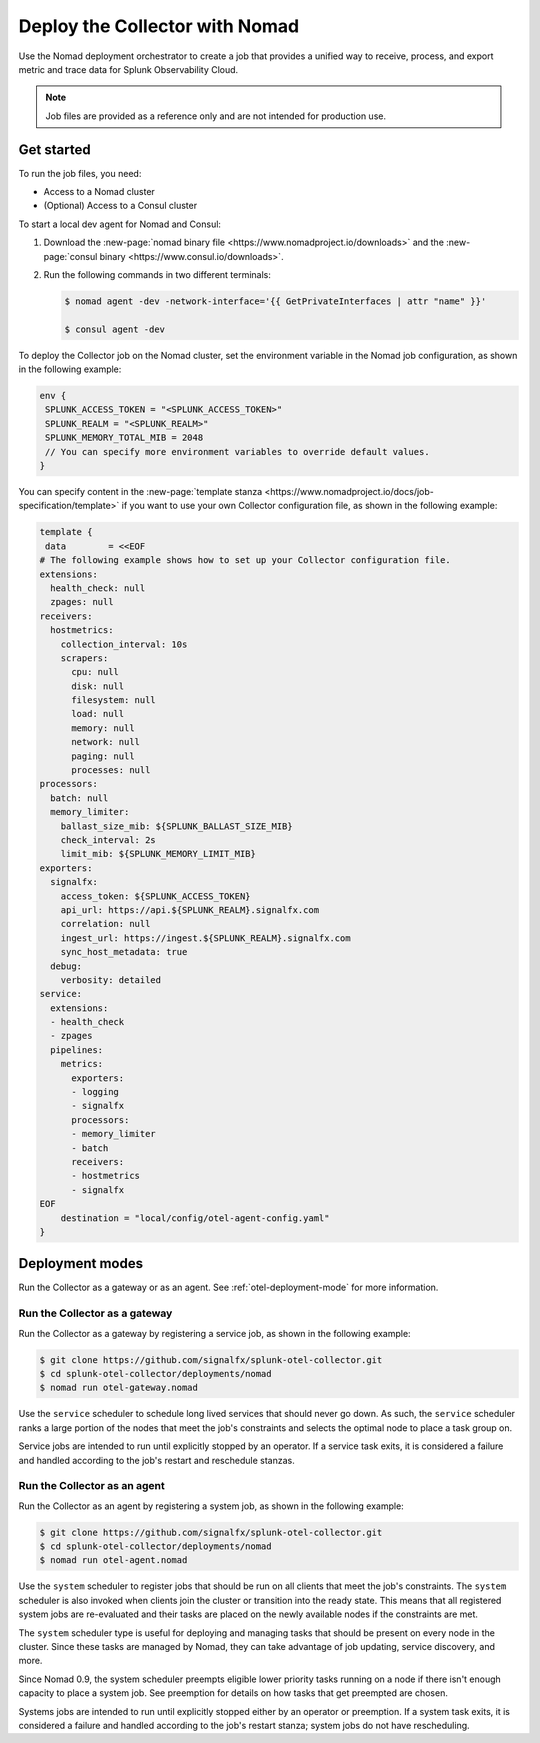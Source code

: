 .. _deployments-nomad:

********************************************************
Deploy the Collector with Nomad
********************************************************

.. meta::
      :description: Deploy the Splunk Observability Cloud OpenTelemetry Collector using Nomad.

Use the Nomad deployment orchestrator to create a job that provides a unified way to receive, process, and export metric and trace data for Splunk Observability Cloud.

.. note:: 
    
    Job files are provided as a reference only and are not intended for production use.

Get started
=======================
To run the job files, you need:

- Access to a Nomad cluster
- (Optional) Access to a Consul cluster

To start a local dev agent for Nomad and Consul:

1. Download the :new-page:`nomad binary file <https://www.nomadproject.io/downloads>` and the :new-page:`consul binary <https://www.consul.io/downloads>`. 
2. Run the following commands in two different terminals:
   
   .. code-block:: yaml


      $ nomad agent -dev -network-interface='{{ GetPrivateInterfaces | attr "name" }}'

      $ consul agent -dev

To deploy the Collector job on the Nomad cluster, set the environment variable in the Nomad job configuration, as shown in the following example:

.. code-block:: none

   env {
    SPLUNK_ACCESS_TOKEN = "<SPLUNK_ACCESS_TOKEN>"
    SPLUNK_REALM = "<SPLUNK_REALM>"
    SPLUNK_MEMORY_TOTAL_MIB = 2048
    // You can specify more environment variables to override default values.
   }

You can specify content in the :new-page:`template stanza <https://www.nomadproject.io/docs/job-specification/template>` if you want to use your own Collector configuration file, as shown in the following example:

.. code-block:: none

   template {
    data        = <<EOF
   # The following example shows how to set up your Collector configuration file.
   extensions:
     health_check: null
     zpages: null
   receivers:
     hostmetrics:
       collection_interval: 10s
       scrapers:
         cpu: null
         disk: null
         filesystem: null
         load: null
         memory: null
         network: null
         paging: null
         processes: null
   processors:
     batch: null
     memory_limiter:
       ballast_size_mib: ${SPLUNK_BALLAST_SIZE_MIB}
       check_interval: 2s
       limit_mib: ${SPLUNK_MEMORY_LIMIT_MIB}
   exporters:
     signalfx:
       access_token: ${SPLUNK_ACCESS_TOKEN}
       api_url: https://api.${SPLUNK_REALM}.signalfx.com
       correlation: null
       ingest_url: https://ingest.${SPLUNK_REALM}.signalfx.com
       sync_host_metadata: true
     debug:
       verbosity: detailed
   service:
     extensions:
     - health_check
     - zpages
     pipelines:
       metrics:
         exporters:
         - logging
         - signalfx
         processors:
         - memory_limiter
         - batch
         receivers:
         - hostmetrics
         - signalfx
   EOF
       destination = "local/config/otel-agent-config.yaml"
   }

Deployment modes
=============================================
Run the Collector as a gateway or as an agent. See :ref:`otel-deployment-mode` for more information.

Run the Collector as a gateway
-------------------------------------------
Run the Collector as a gateway by registering a service job, as shown in the following example:

.. code-block:: yaml


   $ git clone https://github.com/signalfx/splunk-otel-collector.git
   $ cd splunk-otel-collector/deployments/nomad
   $ nomad run otel-gateway.nomad

Use the ``service`` scheduler to schedule long lived services that should never go down. As such, the ``service`` scheduler ranks a large portion of the nodes that meet the job's constraints and selects the optimal node to place a task group on. 

Service jobs are intended to run until explicitly stopped by an operator. If a service task exits, it is considered a failure and handled according to the job's restart and reschedule stanzas.   

Run the Collector as an agent
-----------------------------------
Run the Collector as an agent by registering a system job, as shown in the following example:

.. code-block:: yaml


   $ git clone https://github.com/signalfx/splunk-otel-collector.git
   $ cd splunk-otel-collector/deployments/nomad
   $ nomad run otel-agent.nomad    

Use the ``system`` scheduler to register jobs that should be run on all clients that meet the job's constraints. The ``system`` scheduler is also invoked when clients join the cluster or transition into the ready state. This means that all registered system jobs are re-evaluated and their tasks are placed on the newly available nodes if the constraints are met.

The ``system`` scheduler type is useful for deploying and managing tasks that should be present on every node in the cluster. Since these tasks are managed by Nomad, they can take advantage of job updating, service discovery, and more.

Since Nomad 0.9, the system scheduler preempts eligible lower priority tasks running on a node if there isn't enough capacity to place a system job. See preemption for details on how tasks that get preempted are chosen.

Systems jobs are intended to run until explicitly stopped either by an operator or preemption. If a system task exits, it is considered a failure and handled according to the job's restart stanza; system jobs do not have rescheduling.
